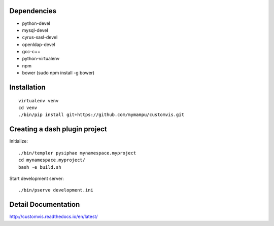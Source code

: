 Dependencies
===========

* python-devel
* mysql-devel
* cyrus-sasl-devel
* openldap-devel
* gcc-c++
* python-virtualenv
* npm
* bower (sudo npm install -g bower)

Installation
==============

::

    virtualenv venv
    cd venv
    ./bin/pip install git+https://github.com/mymampu/customvis.git


Creating a dash plugin project
==============================

Initialize::

    ./bin/templer pysiphae mynamespace.myproject
    cd mynamespace.myproject/
    bash -e build.sh

Start development server::

    ./bin/pserve development.ini

Detail Documentation
====================

http://customvis.readthedocs.io/en/latest/
